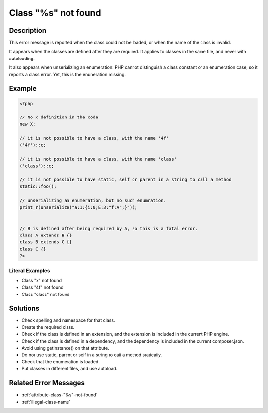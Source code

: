 .. _class-"%s"-not-found:

Class "%s" not found
--------------------
 
.. meta::
	:description:
		Class "%s" not found: This error message is reported when the class could not be loaded, or when the name of the class is invalid.
	:og:image: https://php-errors.readthedocs.io/en/latest/_static/logo.png
	:og:type: article
	:og:title: Class &quot;%s&quot; not found
	:og:description: This error message is reported when the class could not be loaded, or when the name of the class is invalid
	:og:url: https://php-errors.readthedocs.io/en/latest/messages/class-%22%25s%22-not-found.html
	:og:locale: en
	:twitter:card: summary_large_image
	:twitter:site: @exakat
	:twitter:title: Class "%s" not found
	:twitter:description: Class "%s" not found: This error message is reported when the class could not be loaded, or when the name of the class is invalid
	:twitter:creator: @exakat
	:twitter:image:src: https://php-errors.readthedocs.io/en/latest/_static/logo.png

.. raw:: html

	<script type="application/ld+json">{"@context":"https:\/\/schema.org","@graph":[{"@type":"WebPage","@id":"https:\/\/php-errors.readthedocs.io\/en\/latest\/tips\/class-\"%s\"-not-found.html","url":"https:\/\/php-errors.readthedocs.io\/en\/latest\/tips\/class-\"%s\"-not-found.html","name":"Class \"%s\" not found","isPartOf":{"@id":"https:\/\/www.exakat.io\/"},"datePublished":"Thu, 10 Apr 2025 20:34:39 +0000","dateModified":"Thu, 10 Apr 2025 20:34:39 +0000","description":"This error message is reported when the class could not be loaded, or when the name of the class is invalid","inLanguage":"en-US","potentialAction":[{"@type":"ReadAction","target":["https:\/\/php-tips.readthedocs.io\/en\/latest\/tips\/class-\"%s\"-not-found.html"]}]},{"@type":"WebSite","@id":"https:\/\/www.exakat.io\/","url":"https:\/\/www.exakat.io\/","name":"Exakat","description":"Smart PHP static analysis","inLanguage":"en-US"}]}</script>

Description
___________
 
This error message is reported when the class could not be loaded, or when the name of the class is invalid. 

It appears when the classes are defined after they are required. It applies to classes in the same file, and never with autoloading.

It also appears when unserializing an enumeration: PHP cannot distinguish a class constant or an enumeration case, so it reports a class error. Yet, this is the enuneration missing.

Example
_______

.. code-block:: php

   <?php
   
   // No x definition in the code
   new X; 
   
   // it is not possible to have a class, with the name '4f'
   ('4f')::c;
   
   // it is not possible to have a class, with the name 'class'
   ('class')::c;
   
   // it is not possible to have static, self or parent in a string to call a method
   static::foo();
   
   // unserializing an enumeration, but no such enumration.
   print_r(unserialize("a:1:{i:0;E:3:"f:A";}"));
   
   
   // B is defined after being required by A, so this is a fatal error.
   class A extends B {}
   class B extends C {}
   class C {}
   ?>


Literal Examples
****************
+ Class "x" not found
+ Class "4f" not found
+ Class "class" not found

Solutions
_________

+ Check spelling and namespace for that class.
+ Create the required class.
+ Check if the class is defined in an extension, and the extension is included in the current PHP engine.
+ Check if the class is defined in a dependency, and the dependency is included in the current composer.json.
+ Avoid using getInstance() on that attribute.
+ Do not use static, parent or self in a string to call a method statically.
+ Check that the enumeration is loaded.
+ Put classes in different files, and use autoload.

Related Error Messages
______________________

+ :ref:`attribute-class-"%s"-not-found`
+ :ref:`illegal-class-name`
